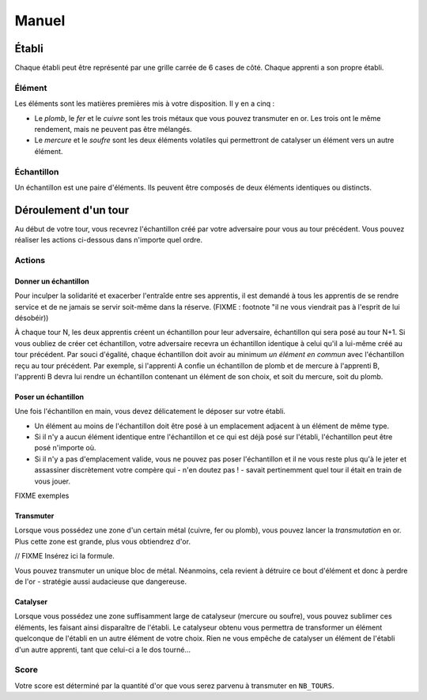 ======
Manuel
======

------
Établi
------

Chaque établi peut être représenté par une grille carrée de 6 cases de côté.
Chaque apprenti a son propre établi.

Élément
=======

Les éléments sont les matières premières mis à votre disposition. Il y
en a cinq :

* Le *plomb*, le *fer* et le *cuivre* sont les trois métaux que vous pouvez
  transmuter en or. Les trois ont le même rendement, mais ne peuvent
  pas être mélangés.
* Le *mercure* et le *soufre* sont les deux éléments volatiles qui permettront
  de catalyser un élément vers un autre élément.

Échantillon
===========

Un échantillon est une paire d'éléments. Ils peuvent être composés de deux
éléments identiques ou distincts.


---------------------
Déroulement d'un tour
---------------------

Au début de votre tour, vous recevrez l'échantillon créé par votre
adversaire pour vous au tour précédent. Vous pouvez réaliser les actions
ci-dessous dans n'importe quel ordre.

Actions
=======

Donner un échantillon
---------------------

Pour inculper la solidarité et exacerber l'entraîde entre ses apprentis, il est
demandé à tous les apprentis de se rendre service et de ne jamais se servir
soit-même dans la réserve. (FIXME : footnote "il ne vous viendrait pas à
l'esprit de lui désobéir))

À chaque tour N, les deux apprentis créent un échantillon pour leur adversaire,
échantillon qui sera posé au tour N+1. Si vous oubliez de créer cet
échantillon, votre adversaire recevra un échantillon identique à celui qu'il a
lui-même créé au tour précédent.
Par souci d'égalité, chaque échantillon doit avoir au minimum *un élément en
commun* avec l'échantillon reçu au tour précédent. Par exemple, si l'apprenti A
confie un échantillon de plomb et de mercure à l'apprenti B, l'apprenti B devra
lui rendre un échantillon contenant un élément de son choix, et soit du
mercure, soit du plomb.

Poser un échantillon
--------------------

Une fois l'échantillon en main, vous devez délicatement le déposer sur votre
établi.

* Un élément au moins de l'échantillon doit être posé à un emplacement adjacent
  à un élément de même type.
* Si il n'y a aucun élément identique entre l'échantillon et ce qui est déjà
  posé sur l'établi, l'échantillon peut être posé n'importe où.
* Si il n'y a pas d'emplacement valide, vous ne pouvez pas poser l'échantillon
  et il ne vous reste plus qu'à le jeter et assassiner discrètement votre compère
  qui - n'en doutez pas ! - savait pertinemment quel tour il était en train de
  vous jouer.

FIXME exemples

Transmuter
----------

Lorsque vous possédez une zone d'un certain métal (cuivre, fer ou plomb), vous
pouvez lancer la *transmutation* en or. Plus cette zone est grande, plus vous
obtiendrez d'or.

// FIXME Insérez ici la formule.

Vous pouvez transmuter un unique bloc de métal. Néanmoins, cela revient à
détruire ce bout d'élément et donc à perdre de l'or - stratégie aussi
audacieuse que dangereuse.

Catalyser
---------

Lorsque vous possédez une zone suffisamment large de catalyseur (mercure ou
soufre), vous pouvez sublimer ces éléments, les faisant ainsi disparaître de
l'établi. Le catalyseur obtenu vous permettra de transformer un élément
quelconque de l'établi en un autre élément de votre choix.
Rien ne vous empêche de catalyser un élément de l'établi d'un autre apprenti,
tant que celui-ci a le dos tourné...

Score
=====

Votre score est déterminé par la quantité d'or que vous serez parvenu à
transmuter en ``NB_TOURS``.
